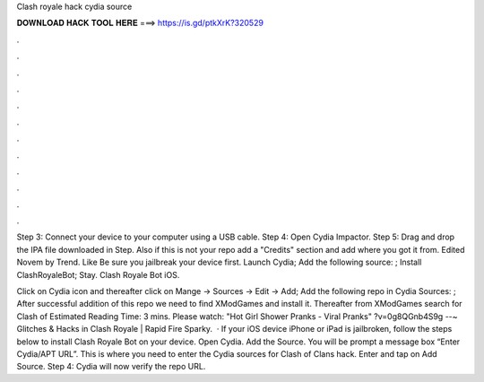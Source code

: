 Clash royale hack cydia source



𝐃𝐎𝐖𝐍𝐋𝐎𝐀𝐃 𝐇𝐀𝐂𝐊 𝐓𝐎𝐎𝐋 𝐇𝐄𝐑𝐄 ===> https://is.gd/ptkXrK?320529



.



.



.



.



.



.



.



.



.



.



.



.

Step 3: Connect your device to your computer using a USB cable. Step 4: Open Cydia Impactor. Step 5: Drag and drop the IPA file downloaded in Step. Also if this is not your repo add a "Credits" section and add where you got it from. Edited Novem by Trend. Like  Be sure you jailbreak your device first. Launch Cydia; Add the following source: ; Install ClashRoyaleBot; Stay. Clash Royale Bot iOS.

Click on Cydia icon and thereafter click on Mange -> Sources -> Edit -> Add; Add the following repo in Cydia Sources: ; After successful addition of this repo we need to find XModGames and install it. Thereafter from XModGames search for Clash of Estimated Reading Time: 3 mins. Please watch: "Hot Girl Shower Pranks - Viral Pranks" ?v=0g8QGnb4S9g --~ Glitches & Hacks in Clash Royale | Rapid Fire Sparky.  · If your iOS device iPhone or iPad is jailbroken, follow the steps below to install Clash Royale Bot on your device. Open Cydia. Add the Source. You will be prompt a message box “Enter Cydia/APT URL”. This is where you need to enter the Cydia sources for Clash of Clans hack. Enter and tap on Add Source. Step 4: Cydia will now verify the repo URL.
